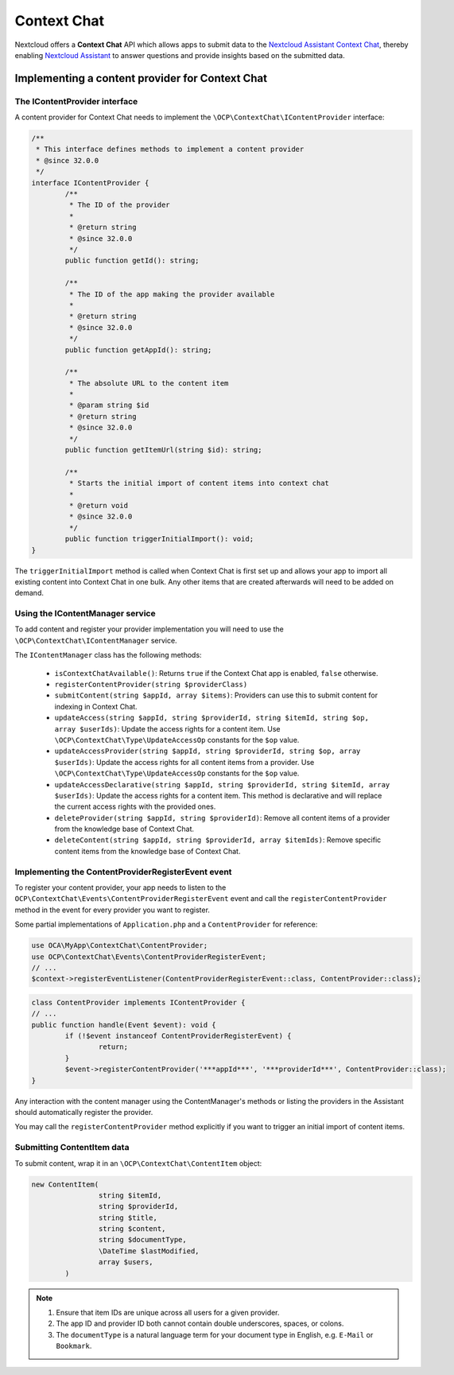 .. _context_chat:

============
Context Chat
============

.. versionadded:: 32.0.0

Nextcloud offers a **Context Chat** API which allows apps to submit data
to the `Nextcloud Assistant Context Chat <https://docs.nextcloud.com/server/latest/admin_manual/ai/app_context_chat.html>`_,
thereby enabling `Nextcloud Assistant <https://docs.nextcloud.com/server/latest/admin_manual/ai/app_assistant.html>`_
to answer questions and provide insights based on the submitted data.

Implementing a content provider for Context Chat
------------------------------------------------

The IContentProvider interface
^^^^^^^^^^^^^^^^^^^^^^^^^^^^^^

A content provider for Context Chat needs to implement the ``\OCP\ContextChat\IContentProvider`` interface:

.. code-block:: php

	/**
	 * This interface defines methods to implement a content provider
	 * @since 32.0.0
	 */
	interface IContentProvider {
		/**
		 * The ID of the provider
		 *
		 * @return string
		 * @since 32.0.0
		 */
		public function getId(): string;

		/**
		 * The ID of the app making the provider available
		 *
		 * @return string
		 * @since 32.0.0
		 */
		public function getAppId(): string;

		/**
		 * The absolute URL to the content item
		 *
		 * @param string $id
		 * @return string
		 * @since 32.0.0
		 */
		public function getItemUrl(string $id): string;

		/**
		 * Starts the initial import of content items into context chat
		 *
		 * @return void
		 * @since 32.0.0
		 */
		public function triggerInitialImport(): void;
	}

The ``triggerInitialImport`` method is called when Context Chat is first set up
and allows your app to import all existing content into Context Chat in one bulk.
Any other items that are created afterwards will need to be added on demand.

Using the IContentManager service
^^^^^^^^^^^^^^^^^^^^^^^^^^^^^^^^^

To add content and register your provider implementation you will need to use the ``\OCP\ContextChat\IContentManager`` service.

The ``IContentManager`` class has the following methods:

 * ``isContextChatAvailable()``: Returns ``true`` if the Context Chat app is enabled, ``false`` otherwise.
 * ``registerContentProvider(string $providerClass)``
 * ``submitContent(string $appId, array $items)``: Providers can use this to submit content for indexing in Context Chat.
 * ``updateAccess(string $appId, string $providerId, string $itemId, string $op, array $userIds)``: Update the access rights for a content item. Use ``\OCP\ContextChat\Type\UpdateAccessOp`` constants for the ``$op`` value.
 * ``updateAccessProvider(string $appId, string $providerId, string $op, array $userIds)``: Update the access rights for all content items from a provider. Use ``\OCP\ContextChat\Type\UpdateAccessOp`` constants for the ``$op`` value.
 * ``updateAccessDeclarative(string $appId, string $providerId, string $itemId, array $userIds)``: Update the access rights for a content item. This method is declarative and will replace the current access rights with the provided ones.
 * ``deleteProvider(string $appId, string $providerId)``: Remove all content items of a provider from the knowledge base of Context Chat.
 * ``deleteContent(string $appId, string $providerId, array $itemIds)``: Remove specific content items from the knowledge base of Context Chat.

Implementing the ContentProviderRegisterEvent event
^^^^^^^^^^^^^^^^^^^^^^^^^^^^^^^^^^^^^^^^^^^^^^^^^^^

To register your content provider,
your app needs to listen to the ``OCP\ContextChat\Events\ContentProviderRegisterEvent`` event
and call the ``registerContentProvider`` method in the event for every provider you want to register.

Some partial implementations of ``Application.php`` and a ``ContentProvider`` for reference:

.. code-block:: php

	use OCA\MyApp\ContextChat\ContentProvider;
	use OCP\ContextChat\Events\ContentProviderRegisterEvent;
	// ...
	$context->registerEventListener(ContentProviderRegisterEvent::class, ContentProvider::class);

.. code-block:: php

	class ContentProvider implements IContentProvider {
	// ...
	public function handle(Event $event): void {
		if (!$event instanceof ContentProviderRegisterEvent) {
			return;
		}
		$event->registerContentProvider('***appId***', '***providerId***', ContentProvider::class);
	}

Any interaction with the content manager using the ContentManager's methods
or listing the providers in the Assistant should automatically register the provider.

You may call the ``registerContentProvider`` method explicitly
if you want to trigger an initial import of content items.

Submitting ContentItem data
^^^^^^^^^^^^^^^^^^^^^^^^^^^

To submit content, wrap it in an ``\OCP\ContextChat\ContentItem`` object:

.. code-block:: php

	new ContentItem(
			string $itemId,
			string $providerId,
			string $title,
			string $content,
			string $documentType,
			\DateTime $lastModified,
			array $users,
		)

.. note::
	1. Ensure that item IDs are unique across all users for a given provider.
	2. The app ID and provider ID both cannot contain double underscores, spaces, or colons.
	3. The ``documentType`` is a natural language term for your document type in English, e.g. ``E-Mail`` or ``Bookmark``.
